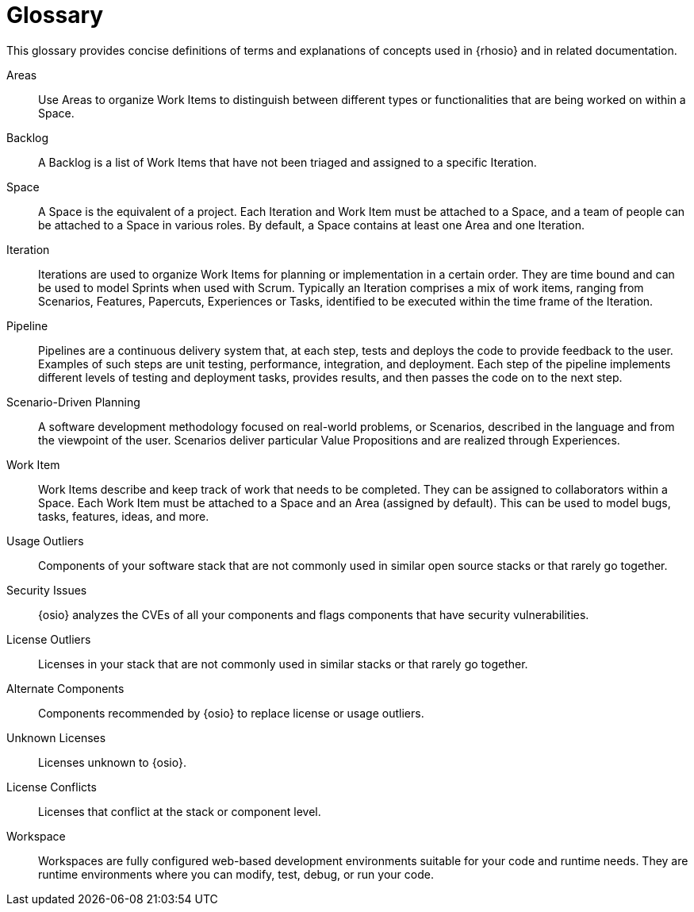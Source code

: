 [glossary]
= Glossary

This glossary provides concise definitions of terms and explanations of concepts used in {rhosio} and in related documentation.

Areas:: Use Areas to organize Work Items to distinguish between different types or functionalities that are being worked on within a Space.

Backlog:: A Backlog is a list of Work Items that have not been triaged and assigned to a specific Iteration.

Space:: A Space is the equivalent of a project. Each Iteration and Work Item must be attached to a Space, and a team of people can be attached to a Space in various roles. By default, a Space contains at least one Area and one Iteration.

Iteration:: Iterations are used to organize Work Items for planning or implementation in a certain order. They are time bound and can be used to model Sprints when used with Scrum. Typically an Iteration comprises a mix of work items, ranging from Scenarios, Features, Papercuts, Experiences or Tasks, identified to be executed within the time frame of the Iteration.

Pipeline:: Pipelines are a continuous delivery system that, at each step, tests and deploys the code to provide feedback to the user. Examples of such steps are unit testing, performance, integration, and deployment. Each step of the pipeline implements different levels of testing and deployment tasks, provides results, and then passes the code on to the next step.

Scenario-Driven Planning:: A software development methodology focused on real-world problems, or Scenarios, described in the language and from the viewpoint of the user. Scenarios deliver particular Value Propositions and are realized through Experiences.

Work Item:: Work Items describe and keep track of work that needs to be completed. They can be assigned to collaborators within a Space. Each Work Item must be attached to a Space and an Area (assigned by default). This can be used to model bugs, tasks, features, ideas, and more.

Usage Outliers:: Components of your software stack that are not commonly used in similar open source stacks or that rarely go together.

Security Issues:: {osio} analyzes the CVEs of all your components and flags components that have security vulnerabilities.

License Outliers:: Licenses in your stack that are not commonly used in similar stacks or that rarely go together.

Alternate Components:: Components recommended by {osio} to replace license or usage outliers.

Unknown Licenses:: Licenses unknown to {osio}.

License Conflicts:: Licenses that conflict at the stack or component level.

Workspace:: Workspaces are fully configured web-based development environments suitable for your code and runtime needs. They are runtime environments where you can modify, test, debug, or run your code.
